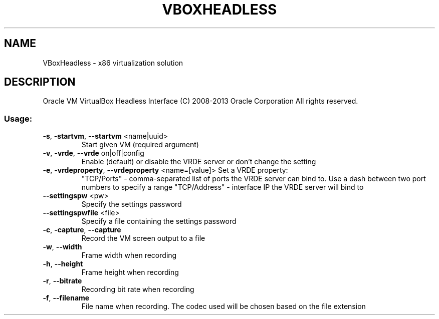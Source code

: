 .\" DO NOT MODIFY THIS FILE!  It was generated by help2man 1.40.11.
.TH VBOXHEADLESS "1" "March 2013" "VBoxHeadless" "User Commands"
.SH NAME
VBoxHeadless \- x86 virtualization solution
.SH DESCRIPTION
Oracle VM VirtualBox Headless Interface
(C) 2008\-2013 Oracle Corporation
All rights reserved.
.SS "Usage:"
.TP
\fB\-s\fR, \fB\-startvm\fR, \fB\-\-startvm\fR <name|uuid>
Start given VM (required argument)
.TP
\fB\-v\fR, \fB\-vrde\fR, \fB\-\-vrde\fR on|off|config
Enable (default) or disable the VRDE
server or don't change the setting
.TP
\fB\-e\fR, \fB\-vrdeproperty\fR, \fB\-\-vrdeproperty\fR <name=[value]> Set a VRDE property:
"TCP/Ports" \- comma\-separated list of ports
the VRDE server can bind to. Use a dash between
two port numbers to specify a range
"TCP/Address" \- interface IP the VRDE server
will bind to
.TP
\fB\-\-settingspw\fR <pw>
Specify the settings password
.TP
\fB\-\-settingspwfile\fR <file>
Specify a file containing the settings password
.TP
\fB\-c\fR, \fB\-capture\fR, \fB\-\-capture\fR
Record the VM screen output to a file
.TP
\fB\-w\fR, \fB\-\-width\fR
Frame width when recording
.TP
\fB\-h\fR, \fB\-\-height\fR
Frame height when recording
.TP
\fB\-r\fR, \fB\-\-bitrate\fR
Recording bit rate when recording
.TP
\fB\-f\fR, \fB\-\-filename\fR
File name when recording. The codec used
will be chosen based on the file extension
